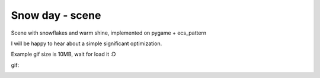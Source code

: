 .. http://docutils.sourceforge.net/docs/user/rst/quickref.html

Snow day - scene
========================================================================================================================

Scene with snowflakes and warm shine, implemented on pygame + ecs_pattern

I will be happy to hear about a simple significant optimization.

Example gif size is 10MB, wait for load it :D

gif:

.. image:: https://github.com/ikvk/ecs_pattern/blob/master/examples/snow_day/_img/demo.gif
